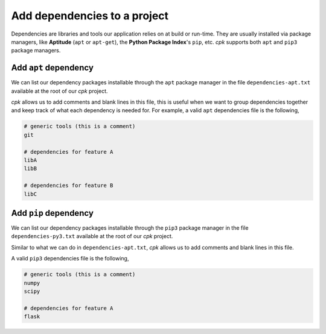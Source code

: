 Add dependencies to a project
=============================

Dependencies are libraries and tools our application relies on at
build or run-time. They are usually installed via package managers,
like **Aptitude** (``apt`` or ``apt-get``), the **Python Package Index**'s
``pip``, etc.
`cpk` supports both ``apt`` and ``pip3`` package managers.


Add ``apt`` dependency
----------------------

We can list our dependency packages installable through the ``apt``
package manager in the file ``dependencies-apt.txt`` available at
the root of our `cpk` project.

`cpk` allows us to add comments and blank lines in this file, this is
useful when we want to group dependencies together and keep track of
what each dependency is needed for.
For example, a valid ``apt`` dependencies file is the following,

.. code-block::

    # generic tools (this is a comment)
    git

    # dependencies for feature A
    libA
    libB

    # dependencies for feature B
    libC



Add ``pip`` dependency
----------------------

We can list our dependency packages installable through the ``pip3``
package manager in the file ``dependencies-py3.txt`` available at
the root of our `cpk` project.

Similar to what we can do in ``dependencies-apt.txt``, `cpk` allows us
to add comments and blank lines in this file.

A valid ``pip3`` dependencies file is the following,

.. code-block::

    # generic tools (this is a comment)
    numpy
    scipy

    # dependencies for feature A
    flask
